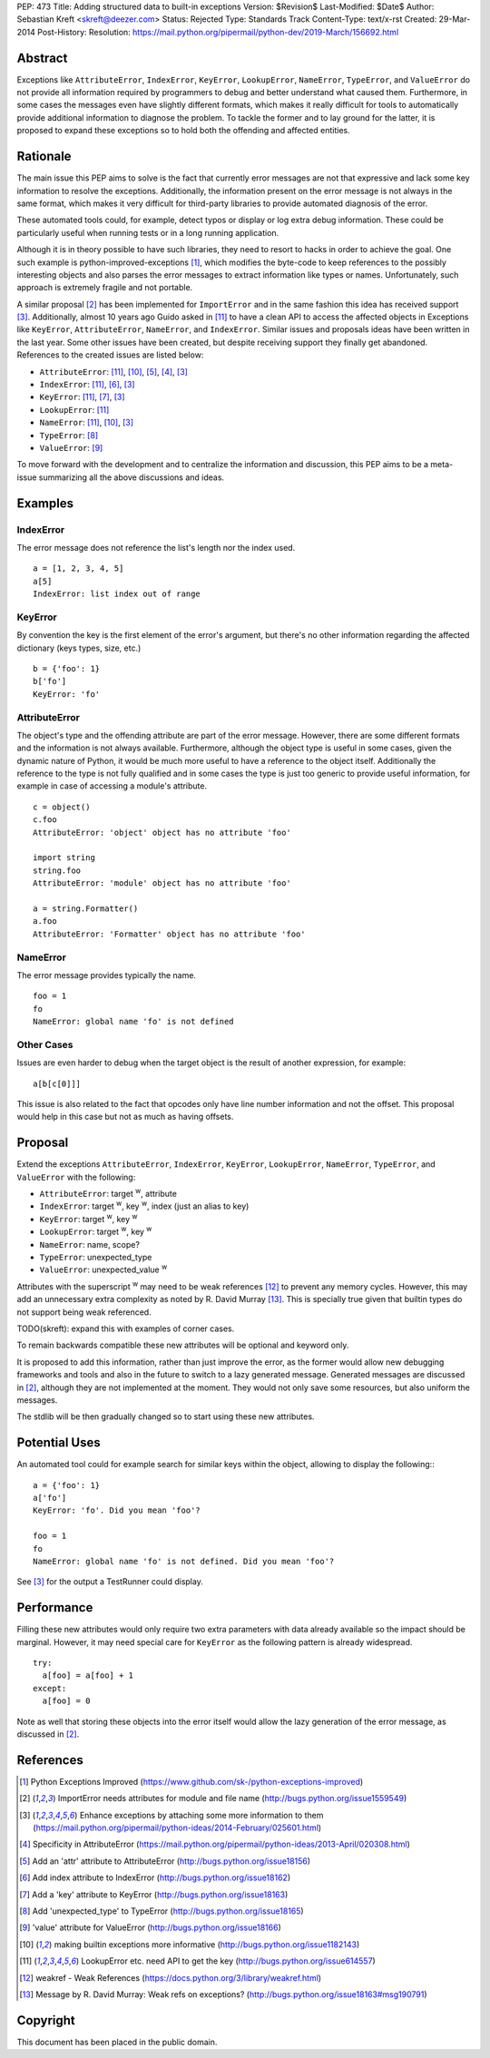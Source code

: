 PEP: 473
Title: Adding structured data to built-in exceptions
Version: $Revision$
Last-Modified: $Date$
Author: Sebastian Kreft <skreft@deezer.com>
Status: Rejected
Type: Standards Track
Content-Type: text/x-rst
Created: 29-Mar-2014
Post-History:
Resolution: https://mail.python.org/pipermail/python-dev/2019-March/156692.html


Abstract
========

Exceptions like ``AttributeError``, ``IndexError``, ``KeyError``,
``LookupError``, ``NameError``, ``TypeError``, and ``ValueError`` do not
provide all information required by programmers to debug and better understand
what caused them.
Furthermore, in some cases the messages even have slightly different formats,
which makes it really difficult for tools to automatically provide additional
information to diagnose the problem.
To tackle the former and to lay ground for the latter, it is proposed to expand
these exceptions so to hold both the offending and affected entities.


Rationale
=========

The main issue this PEP aims to solve is the fact that currently error messages
are not that expressive and lack some key information to resolve the exceptions.
Additionally, the information present on the error message is not always in the
same format, which makes it very difficult for third-party libraries to
provide automated diagnosis of the error.

These automated tools could, for example, detect typos or display or log extra
debug information. These could be particularly useful when running tests or in a
long running application.

Although it is in theory possible to have such libraries, they need to resort to
hacks in order to achieve the goal. One such example is
python-improved-exceptions [1]_, which modifies the byte-code to keep references
to the possibly interesting objects and also parses the error messages to
extract information like types or names. Unfortunately, such approach is
extremely fragile and not portable.

A similar proposal [2]_ has been implemented for ``ImportError`` and in the same
fashion this idea has received support [3]_. Additionally, almost 10 years ago
Guido asked in [11]_ to have a clean API to access the affected objects in
Exceptions like ``KeyError``, ``AttributeError``, ``NameError``, and
``IndexError``. Similar issues and proposals ideas have been written in the
last year. Some other issues have been created, but despite receiving support
they finally get abandoned. References to the created issues are listed below:

* ``AttributeError``: [11]_, [10]_, [5]_, [4]_, [3]_

* ``IndexError``: [11]_, [6]_, [3]_

* ``KeyError``: [11]_, [7]_, [3]_

* ``LookupError``: [11]_

* ``NameError``: [11]_, [10]_, [3]_

* ``TypeError``: [8]_

* ``ValueError``: [9]_


To move forward with the development and to centralize the information and
discussion, this PEP aims to be a meta-issue summarizing all the above
discussions and ideas.


Examples
========

IndexError
----------

The error message does not reference the list's length nor the index used.

::

  a = [1, 2, 3, 4, 5]
  a[5]
  IndexError: list index out of range


KeyError
--------

By convention the key is the first element of the error's argument, but there's
no other information regarding the affected dictionary (keys types, size, etc.)

::

  b = {'foo': 1}
  b['fo']
  KeyError: 'fo'


AttributeError
--------------

The object's type and the offending attribute are part of the error message.
However, there are some different formats and the information is not always
available. Furthermore, although the object type is useful in some cases, given
the dynamic nature of Python, it would be much more useful to have a reference
to the object itself. Additionally the reference to the type is not fully
qualified and in some cases the type is just too generic to provide useful
information, for example in case of accessing a module's attribute.

::

  c = object()
  c.foo
  AttributeError: 'object' object has no attribute 'foo'

  import string
  string.foo
  AttributeError: 'module' object has no attribute 'foo'

  a = string.Formatter()
  a.foo
  AttributeError: 'Formatter' object has no attribute 'foo'


NameError
---------

The error message provides typically the name.

::

  foo = 1
  fo
  NameError: global name 'fo' is not defined


Other Cases
-----------

Issues are even harder to debug when the target object is the result of
another expression, for example:

::

  a[b[c[0]]]

This issue is also related to the fact that opcodes only have line number
information and not the offset. This proposal would help in this case but not as
much as having offsets.


Proposal
========

Extend the exceptions ``AttributeError``, ``IndexError``, ``KeyError``,
``LookupError``, ``NameError``, ``TypeError``, and ``ValueError`` with the
following:

* ``AttributeError``: target :sup:`w`, attribute

* ``IndexError``: target :sup:`w`, key :sup:`w`, index (just an alias to
  key)

* ``KeyError``: target :sup:`w`, key :sup:`w`

* ``LookupError``: target :sup:`w`, key :sup:`w`

* ``NameError``: name, scope?

* ``TypeError``: unexpected_type

* ``ValueError``: unexpected_value :sup:`w`

Attributes with the superscript :sup:`w` may need to be weak references [12]_ to
prevent any memory cycles. However, this may add an unnecessary extra
complexity as noted by R. David Murray [13]_. This is specially true given that
builtin types do not support being weak referenced.

TODO(skreft): expand this with examples of corner cases.

To remain backwards compatible these new attributes will be optional and keyword
only.

It is proposed to add this information, rather than just improve the error, as
the former would allow new debugging frameworks and tools and also in the future
to switch to a lazy generated message. Generated messages are discussed in [2]_,
although they are not implemented at the moment. They would not only save some
resources, but also uniform the messages.

The stdlib will be then gradually changed so to start using these new
attributes.


Potential Uses
==============

An automated tool could for example search for similar keys within the object,
allowing to display the following:::

  a = {'foo': 1}
  a['fo']
  KeyError: 'fo'. Did you mean 'foo'?

  foo = 1
  fo
  NameError: global name 'fo' is not defined. Did you mean 'foo'?

See [3]_ for the output a TestRunner could display.


Performance
===========

Filling these new attributes would only require two extra parameters with data
already available so the impact should be marginal. However, it may need
special care for ``KeyError`` as the following pattern is already widespread.

::

  try:
    a[foo] = a[foo] + 1
  except:
    a[foo] = 0

Note as well that storing these objects into the error itself would allow the
lazy generation of the error message, as discussed in [2]_.


References
==========

.. [1] Python Exceptions Improved
   (https://www.github.com/sk-/python-exceptions-improved)

.. [2] ImportError needs attributes for module and file name
   (http://bugs.python.org/issue1559549)

.. [3] Enhance exceptions by attaching some more information to them
   (https://mail.python.org/pipermail/python-ideas/2014-February/025601.html)

.. [4] Specificity in AttributeError
   (https://mail.python.org/pipermail/python-ideas/2013-April/020308.html)

.. [5] Add an 'attr' attribute to AttributeError
   (http://bugs.python.org/issue18156)

.. [6] Add index attribute to IndexError
   (http://bugs.python.org/issue18162)

.. [7] Add a 'key' attribute to KeyError
   (http://bugs.python.org/issue18163)

.. [8] Add 'unexpected_type' to TypeError
   (http://bugs.python.org/issue18165)

.. [9] 'value' attribute for ValueError
   (http://bugs.python.org/issue18166)

.. [10] making builtin exceptions more informative
   (http://bugs.python.org/issue1182143)

.. [11] LookupError etc. need API to get the key
   (http://bugs.python.org/issue614557)

.. [12] weakref - Weak References
   (https://docs.python.org/3/library/weakref.html)

.. [13] Message by R.   David Murray: Weak refs on exceptions?
   (http://bugs.python.org/issue18163#msg190791)


Copyright
=========

This document has been placed in the public domain.
